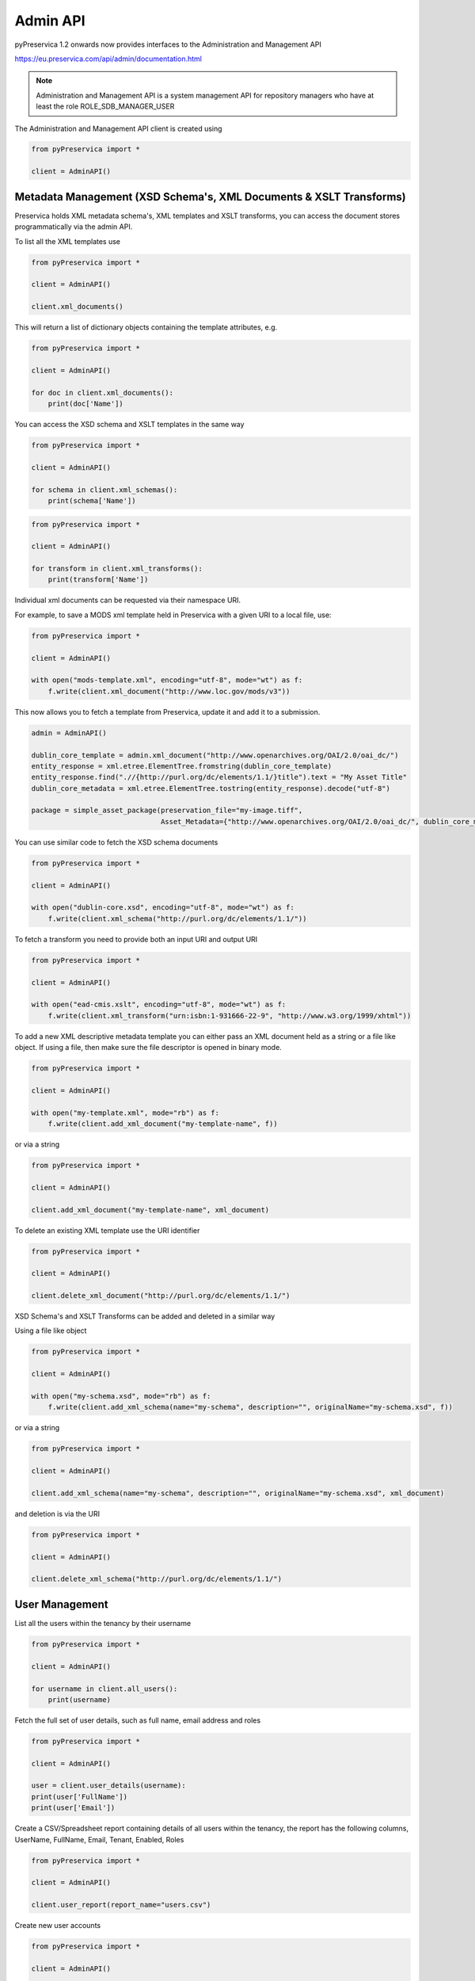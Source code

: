 Admin API
~~~~~~~~~~~~~~~

pyPreservica 1.2 onwards now provides interfaces to the Administration and Management API

https://eu.preservica.com/api/admin/documentation.html

.. note::
    Administration and Management API is a system management API for repository
    managers who have at least the role ROLE_SDB_MANAGER_USER

The Administration and Management API client is created using

.. code-block:: python

    from pyPreservica import *

    client = AdminAPI()


Metadata Management (XSD Schema's, XML Documents & XSLT Transforms)
^^^^^^^^^^^^^^^^^^^^^^^^^^^^^^^^^^^^^^^^^^^^^^^^^^^^^^^^^^^^^^^^^^^^^^^^^^^^^^^^

Preservica holds XML metadata schema's, XML templates and XSLT transforms, you can access the document stores
programmatically via the admin API.

To list all the XML templates use

.. code-block:: python

    from pyPreservica import *

    client = AdminAPI()

    client.xml_documents()

This will return a list of dictionary objects containing the template attributes, e.g.

.. code-block:: python

    from pyPreservica import *

    client = AdminAPI()

    for doc in client.xml_documents():
        print(doc['Name'])

You can access the XSD schema and XSLT templates in the same way

.. code-block:: python

    from pyPreservica import *

    client = AdminAPI()

    for schema in client.xml_schemas():
        print(schema['Name'])



.. code-block:: python

    from pyPreservica import *

    client = AdminAPI()

    for transform in client.xml_transforms():
        print(transform['Name'])

Individual xml documents can be requested via their namespace URI.

For example, to save a MODS xml template held in Preservica with a given URI to a local file, use:

.. code-block:: python

    from pyPreservica import *

    client = AdminAPI()

    with open("mods-template.xml", encoding="utf-8", mode="wt") as f:
        f.write(client.xml_document("http://www.loc.gov/mods/v3"))


This now allows you to fetch a template from Preservica, update it and add it to a submission.

.. code-block:: python

    admin = AdminAPI()

    dublin_core_template = admin.xml_document("http://www.openarchives.org/OAI/2.0/oai_dc/")
    entity_response = xml.etree.ElementTree.fromstring(dublin_core_template)
    entity_response.find(".//{http://purl.org/dc/elements/1.1/}title").text = "My Asset Title"
    dublin_core_metadata = xml.etree.ElementTree.tostring(entity_response).decode("utf-8")

    package = simple_asset_package(preservation_file="my-image.tiff",
                                   Asset_Metadata={"http://www.openarchives.org/OAI/2.0/oai_dc/", dublin_core_metadata})

You can use similar code to fetch the XSD schema documents

.. code-block:: python

    from pyPreservica import *

    client = AdminAPI()

    with open("dublin-core.xsd", encoding="utf-8", mode="wt") as f:
        f.write(client.xml_schema("http://purl.org/dc/elements/1.1/"))


To fetch a transform you need to provide both an input URI and output URI

.. code-block:: python

    from pyPreservica import *

    client = AdminAPI()

    with open("ead-cmis.xslt", encoding="utf-8", mode="wt") as f:
        f.write(client.xml_transform("urn:isbn:1-931666-22-9", "http://www.w3.org/1999/xhtml"))


To add a new XML descriptive metadata template you can either pass an XML document held as a string or
a file like object. If using a file, then make sure the file descriptor is opened in binary mode.

.. code-block:: python

    from pyPreservica import *

    client = AdminAPI()

    with open("my-template.xml", mode="rb") as f:
        f.write(client.add_xml_document("my-template-name", f))

or via a string


.. code-block:: python

    from pyPreservica import *

    client = AdminAPI()

    client.add_xml_document("my-template-name", xml_document)

To delete an existing XML template use the URI identifier


.. code-block:: python

    from pyPreservica import *

    client = AdminAPI()

    client.delete_xml_document("http://purl.org/dc/elements/1.1/")


XSD Schema's and XSLT Transforms can be added and deleted in a similar way

Using a file like object

.. code-block:: python

    from pyPreservica import *

    client = AdminAPI()

    with open("my-schema.xsd", mode="rb") as f:
        f.write(client.add_xml_schema(name="my-schema", description="", originalName="my-schema.xsd", f))

or via a string

.. code-block:: python

    from pyPreservica import *

    client = AdminAPI()

    client.add_xml_schema(name="my-schema", description="", originalName="my-schema.xsd", xml_document)


and deletion is via the URI

.. code-block:: python

    from pyPreservica import *

    client = AdminAPI()

    client.delete_xml_schema("http://purl.org/dc/elements/1.1/")


User Management
^^^^^^^^^^^^^^^^^^^

List all the users within the tenancy by their username

.. code-block:: python

    from pyPreservica import *

    client = AdminAPI()

    for username in client.all_users():
        print(username)

Fetch the full set of user details, such as full name, email address and roles

.. code-block:: python

    from pyPreservica import *

    client = AdminAPI()

    user = client.user_details(username):
    print(user['FullName'])
    print(user['Email'])


Create a CSV/Spreadsheet report containing details of all users within the tenancy, the report has the following columns,
UserName, FullName, Email, Tenant, Enabled, Roles

.. code-block:: python

    from pyPreservica import *

    client = AdminAPI()

    client.user_report(report_name="users.csv")


Create new user accounts

.. code-block:: python

    from pyPreservica import *

    client = AdminAPI()

    username = "admin@example.com"
    roles = ['SDB_MANAGER_USER', 'SDB_INGEST_USER']

    user = client.add_user(username, full_name, roles)


Delete a user from the system

.. code-block:: python

    from pyPreservica import *

    client = AdminAPI()

    client.delete_user(username)


Change the display name of a user

.. code-block:: python

    from pyPreservica import *

    client = AdminAPI()

    client.change_user_display_name(username, "New Display Name")


Security Tags
^^^^^^^^^^^^^^^^^^^

To get a list of all security tags in the system use:


.. code-block:: python

    from pyPreservica import *

    client = AdminAPI()

    tags = client.security_tags()

.. note::
    This call may produce a different set of tags than the ``user_security_tags()`` function from the content API
    which only returns security tags that the current user has available.

You can generate a report of security tag frequency usage using the pygal library for example.

.. code-block:: python

        import pygal
        from pygal.style import BlueStyle
        from pyPreservica import *

        client = AdminAPI()
        search = ContentAPI()
        security_tags = client.security_tags()
        results = {}
        for tag in security_tags:
            filters = {"xip.security_descriptor": tag, "xip.document_type": "IO"}
            hits = search.search_index_filter_hits(query="%", filter_values=filters)
            results[tag] = hits

        bar_chart = pygal.HorizontalBar(show_legend=False)
        bar_chart.title = "Security Tag Frequency"
        bar_chart.style = BlueStyle
        bar_chart.x_title = "Number of Assets"
        bar_chart.x_labels = results.keys()
        bar_chart.add("Security Tag", results)

        bar_chart.render_to_file("chart.svg")


This creates a graphical report which displays the frequency of each security tag with the ability to hover
over the values.


.. raw:: html
    :file: images/security_report.svg


The following calls are only available against a 6.4.x Preservica system.

To add a new security tag

.. code-block:: python

    from pyPreservica import *

    client = AdminAPI()

    tags = client.add_security_tag("my new tag")

and to delete a tag

.. code-block:: python

    from pyPreservica import *

    client = AdminAPI()

    tags = client.delete_security_tag("my new tag")